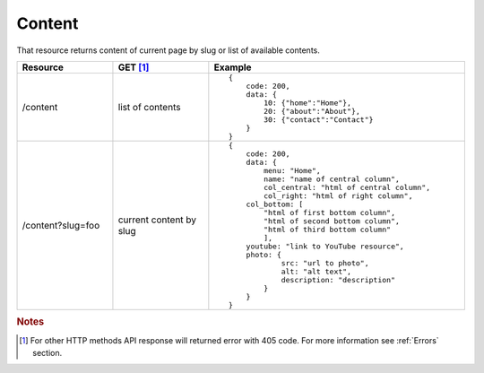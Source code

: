 Content
-------

That resource returns content of current page by slug or list of available contents.

.. list-table::
    :widths: 15 15 40
    :header-rows: 1

    * - Resource
      - GET [#f1]_ 
      - Example 
    * - /content
      - list of contents
      - ::
    
            {
                code: 200,
                data: {
                    10: {"home":"Home"},
                    20: {"about":"About"},
                    30: {"contact":"Contact"}
                }
            }
    * - /content?slug=foo
      - current content by slug
      - ::
            
            {
                code: 200, 
                data: {
                    menu: "Home",
                    name: "name of central column",
                    col_central: "html of central column", 
                    col_right: "html of right column", 
                col_bottom: [
                    "html of first bottom column",
                    "html of second bottom column", 
                    "html of third bottom column"
                    ],
                youtube: "link to YouTube resource",
                photo: { 
                        src: "url to photo", 
                        alt: "alt text", 
                        description: "description" 
                    }
                }
            }


.. rubric:: Notes
.. [#f1]  For other HTTP methods API response will returned error with 405 code. For more information see :ref:`Errors`  section.
